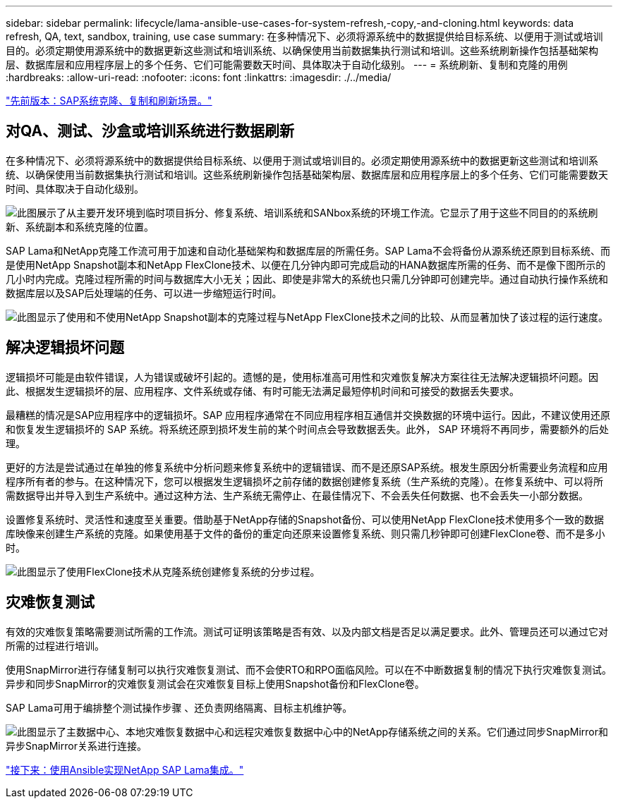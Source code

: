 ---
sidebar: sidebar 
permalink: lifecycle/lama-ansible-use-cases-for-system-refresh,-copy,-and-cloning.html 
keywords: data refresh, QA, text, sandbox, training, use case 
summary: 在多种情况下、必须将源系统中的数据提供给目标系统、以便用于测试或培训目的。必须定期使用源系统中的数据更新这些测试和培训系统、以确保使用当前数据集执行测试和培训。这些系统刷新操作包括基础架构层、数据库层和应用程序层上的多个任务、它们可能需要数天时间、具体取决于自动化级别。 
---
= 系统刷新、复制和克隆的用例
:hardbreaks:
:allow-uri-read: 
:nofooter: 
:icons: font
:linkattrs: 
:imagesdir: ./../media/


link:lama-ansible-sap-system-clone,-copy,-and-refresh-scenarios.html["先前版本：SAP系统克隆、复制和刷新场景。"]



== 对QA、测试、沙盒或培训系统进行数据刷新

在多种情况下、必须将源系统中的数据提供给目标系统、以便用于测试或培训目的。必须定期使用源系统中的数据更新这些测试和培训系统、以确保使用当前数据集执行测试和培训。这些系统刷新操作包括基础架构层、数据库层和应用程序层上的多个任务、它们可能需要数天时间、具体取决于自动化级别。

image:lama-ansible-image2.png["此图展示了从主要开发环境到临时项目拆分、修复系统、培训系统和SANbox系统的环境工作流。它显示了用于这些不同目的的系统刷新、系统副本和系统克隆的位置。"]

SAP Lama和NetApp克隆工作流可用于加速和自动化基础架构和数据库层的所需任务。SAP Lama不会将备份从源系统还原到目标系统、而是使用NetApp Snapshot副本和NetApp FlexClone技术、以便在几分钟内即可完成启动的HANA数据库所需的任务、而不是像下图所示的几小时内完成。克隆过程所需的时间与数据库大小无关；因此、即使是非常大的系统也只需几分钟即可创建完毕。通过自动执行操作系统和数据库层以及SAP后处理端的任务、可以进一步缩短运行时间。

image:lama-ansible-image3.png["此图显示了使用和不使用NetApp Snapshot副本的克隆过程与NetApp FlexClone技术之间的比较、从而显著加快了该过程的运行速度。"]



== 解决逻辑损坏问题

逻辑损坏可能是由软件错误，人为错误或破坏引起的。遗憾的是，使用标准高可用性和灾难恢复解决方案往往无法解决逻辑损坏问题。因此、根据发生逻辑损坏的层、应用程序、文件系统或存储、有时可能无法满足最短停机时间和可接受的数据丢失要求。

最糟糕的情况是SAP应用程序中的逻辑损坏。SAP 应用程序通常在不同应用程序相互通信并交换数据的环境中运行。因此，不建议使用还原和恢复发生逻辑损坏的 SAP 系统。将系统还原到损坏发生前的某个时间点会导致数据丢失。此外， SAP 环境将不再同步，需要额外的后处理。

更好的方法是尝试通过在单独的修复系统中分析问题来修复系统中的逻辑错误、而不是还原SAP系统。根发生原因分析需要业务流程和应用程序所有者的参与。在这种情况下，您可以根据发生逻辑损坏之前存储的数据创建修复系统（生产系统的克隆）。在修复系统中、可以将所需数据导出并导入到生产系统中。通过这种方法、生产系统无需停止、在最佳情况下、不会丢失任何数据、也不会丢失一小部分数据。

设置修复系统时、灵活性和速度至关重要。借助基于NetApp存储的Snapshot备份、可以使用NetApp FlexClone技术使用多个一致的数据库映像来创建生产系统的克隆。如果使用基于文件的备份的重定向还原来设置修复系统、则只需几秒钟即可创建FlexClone卷、而不是多小时。

image:lama-ansible-image4.png["此图显示了使用FlexClone技术从克隆系统创建修复系统的分步过程。"]



== 灾难恢复测试

有效的灾难恢复策略需要测试所需的工作流。测试可证明该策略是否有效、以及内部文档是否足以满足要求。此外、管理员还可以通过它对所需的过程进行培训。

使用SnapMirror进行存储复制可以执行灾难恢复测试、而不会使RTO和RPO面临风险。可以在不中断数据复制的情况下执行灾难恢复测试。异步和同步SnapMirror的灾难恢复测试会在灾难恢复目标上使用Snapshot备份和FlexClone卷。

SAP Lama可用于编排整个测试操作步骤 、还负责网络隔离、目标主机维护等。

image:lama-ansible-image5.png["此图显示了主数据中心、本地灾难恢复数据中心和远程灾难恢复数据中心中的NetApp存储系统之间的关系。它们通过同步SnapMirror和异步SnapMirror关系进行连接。"]

link:lama-ansible-netapp-sap-lama-integration-using-ansible.html["接下来：使用Ansible实现NetApp SAP Lama集成。"]
